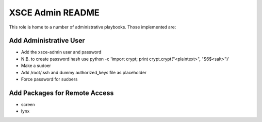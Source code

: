 =================
XSCE Admin README
=================

This role is home to a number of administrative playbooks.  Those implemented are:

Add Administrative User
-----------------------

* Add the xsce-admin user and password
* N.B. to create password hash use python -c 'import crypt; print crypt.crypt("<plaintext>", "$6$<salt>")'
* Make a sudoer
* Add /root/.ssh and dummy authorized_keys file as placeholder
* Force password for sudoers

Add Packages for Remote Access
------------------------------

* screen
* lynx
